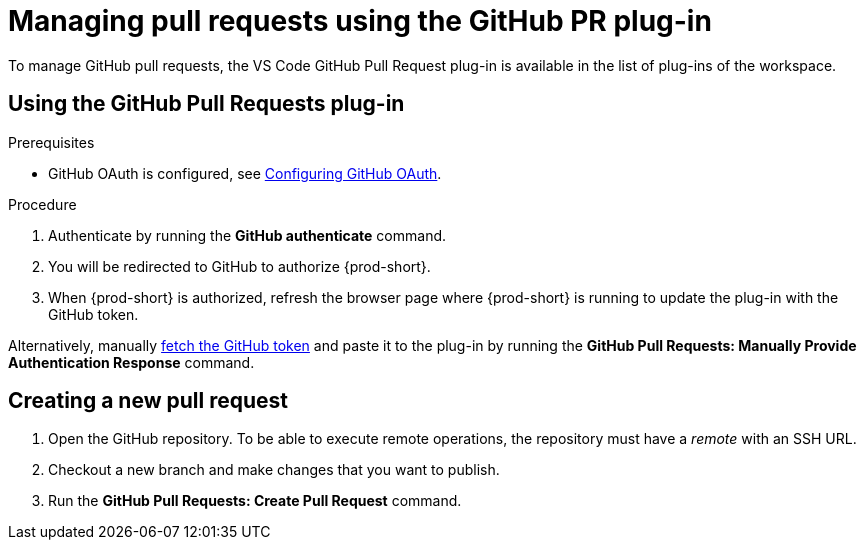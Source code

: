 // Module included in the following assemblies:
//
// version-control

[id="managing-pull-requests-using-the-github-pr-plug-in_{context}"]
= Managing pull requests using the GitHub PR plug-in

To manage GitHub pull requests, the VS Code GitHub Pull Request plug-in is available in the list of plug-ins of the workspace.


== Using the GitHub Pull Requests plug-in

.Prerequisites

* GitHub OAuth is configured, see link:{site-baseurl}che-7/configuring-github-oauth/[Configuring GitHub OAuth].

.Procedure

 . Authenticate by running the *GitHub authenticate* command.
 . You will be redirected to GitHub to authorize {prod-short}.
 . When {prod-short} is authorized, refresh the browser page where {prod-short} is running to update the plug-in with the GitHub token.

Alternatively, manually link:https://help.github.com/en/github/authenticating-to-github/creating-a-personal-access-token-for-the-command-line[fetch the GitHub token] and paste it to the plug-in by running the *GitHub Pull Requests: Manually Provide Authentication Response* command.

== Creating a new pull request

. Open the GitHub repository. To be able to execute remote operations, the repository must have a _remote_ with an SSH URL.
. Checkout a new branch and make changes that you want to publish.
. Run the *GitHub Pull Requests: Create Pull Request* command.
